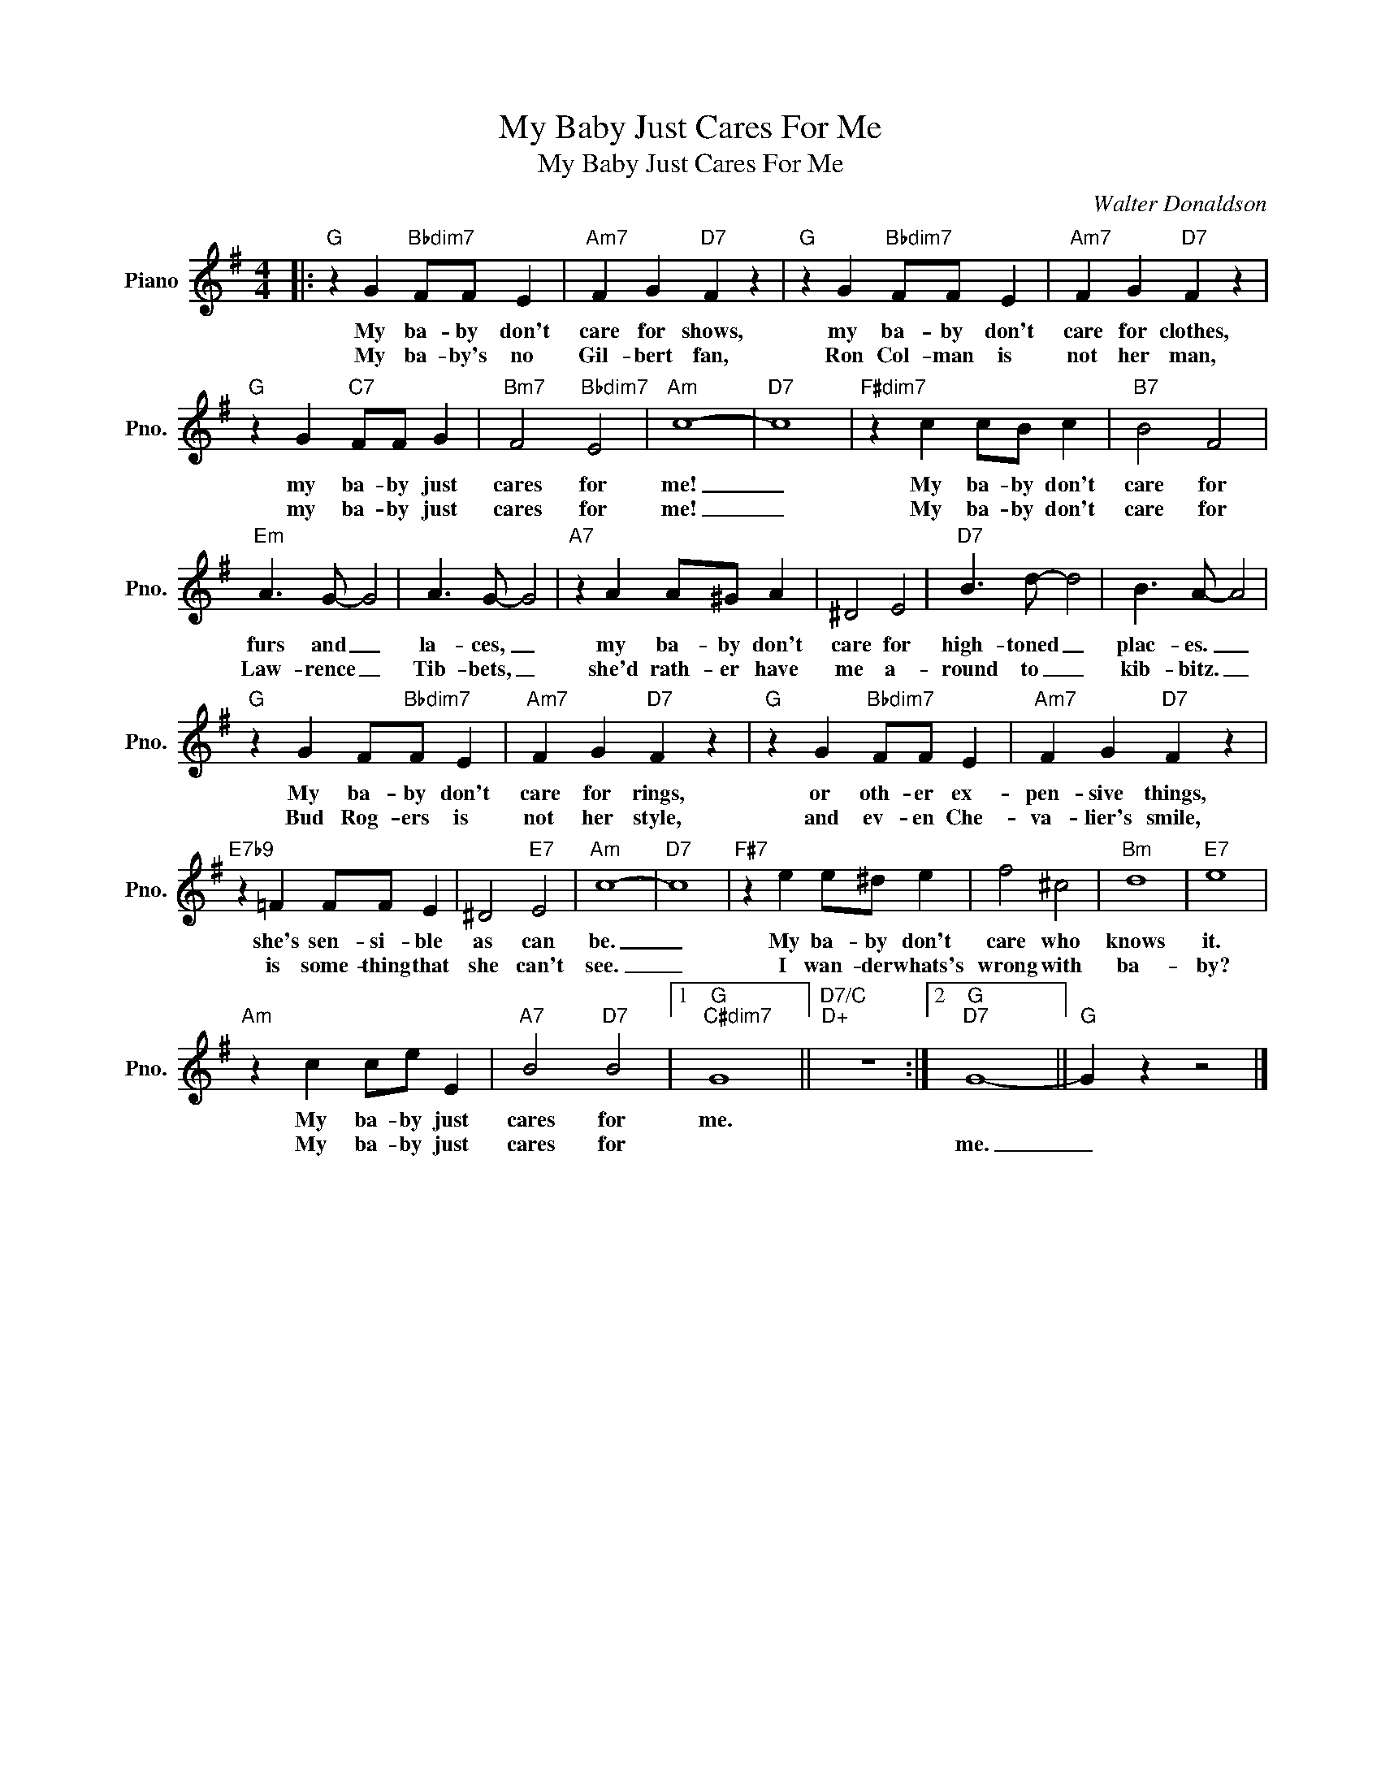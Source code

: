 X:1
T:My Baby Just Cares For Me
T:My Baby Just Cares For Me
C:Walter Donaldson
Z:All Rights Reserved
L:1/4
M:4/4
K:G
V:1 treble nm="Piano" snm="Pno."
%%MIDI program 0
V:1
|:"G" z G"Bbdim7" F/F/ E |"Am7" F G"D7" F z |"G" z G"Bbdim7" F/F/ E |"Am7" F G"D7" F z | %4
w: My ba- by don't|care for shows,|my ba- by don't|care for clothes,|
w: My ba- by's no|Gil- bert fan,|Ron Col- man is|not her man,|
"G" z G"C7" F/F/ G |"Bm7" F2"Bbdim7" E2 |"Am" c4- |"D7" c4 |"F#dim7" z c c/B/ c |"B7" B2 F2 | %10
w: my ba- by just|cares for|me!|_|My ba- by don't|care for|
w: my ba- by just|cares for|me!|_|My ba- by don't|care for|
"Em" A3/2 G/- G2 | A3/2 G/- G2 |"A7" z A A/^G/ A | ^D2 E2 |"D7" B3/2 d/- d2 | B3/2 A/- A2 | %16
w: furs and _|la- ces, _|my ba- by don't|care for|high- toned _|plac- es. _|
w: Law- rence _|Tib- bets, _|she'd rath- er have|me a-|round to _|kib- bitz. _|
"G" z G F/"Bbdim7"F/ E |"Am7" F G"D7" F z |"G" z G"Bbdim7" F/F/ E |"Am7" F G"D7" F z | %20
w: My ba- by don't|care for rings,|or oth- er ex-|pen- sive things,|
w: Bud Rog- ers is|not her style,|and ev- en Che-|va- lier's smile,|
"E7b9" z =F F/F/ E | ^D2"E7" E2 |"Am" c4- |"D7" c4 |"F#7" z e e/^d/ e | f2 ^c2 |"Bm" d4 |"E7" e4 | %28
w: she's sen- si- ble|as can|be.|_|My ba- by don't|care who|knows|it.|
w: is some- thing that|she can't|see.|_|I wan- der whats's|wrong with|ba-|by?|
"Am" z c c/e/ E |"A7" B2"D7" B2 |1"G""C#dim7" G4 ||"D7/C""D+" z4 :|2"G""D7" G4- ||"G" G z z2 |] %34
w: My ba- by just|cares for|me.||||
w: My ba- by just|cares for|||me.|_|

